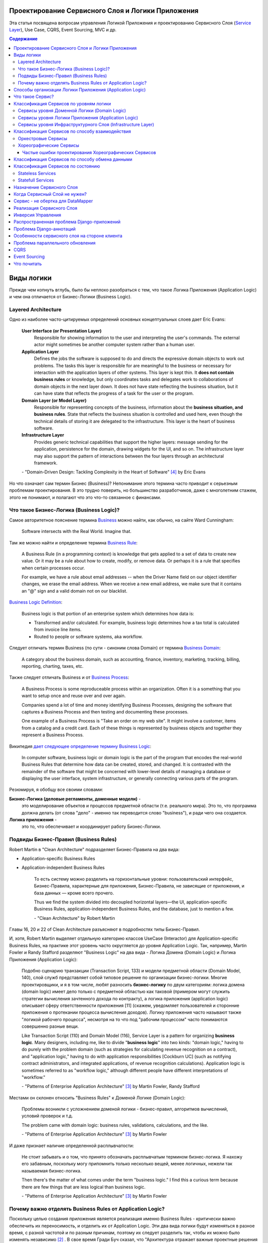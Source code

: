 
Проектирование Сервисного Слоя и Логики Приложения
==================================================

.. post:: Jul 17, 2017
   :language: ru
   :tags: Design, Architecture, ORM, Django Model, Service Layer, Redux, Flux, Model, CQRS, Event Sourcing
   :category:
   :author: Ivan Zakrevsky
   :redirect: ru/redux-and-flux-for-oop-programmers, ru/application-logic-management

Эта статья посвящена вопросам управления Логикой Приложения и проектированию Сервисного Слоя (`Service Layer`_), Use Case, CQRS, Event Sourcing, MVC и др.


.. contents:: Содержание


Виды логики
===========

Прежде чем копнуть вглубь, было бы неплохо разобраться с тем, что такое Логика Приложения (Application Logic) и чем она отличается от Бизнес-Логики (Business Logic).


Layered Architecture
--------------------

Одно из наиболее часто-цитируемых определений основных концептуальных слоев дает Eric Evans:

    **User Interface (or Presentation Layer)**
        Responsible for showing information to the user and interpreting the user's
        commands. The external actor might sometimes be another computer
        system rather than a human user.
    **Application Layer**
        Defines the jobs the software is supposed to do and directs the expressive
        domain objects to work out problems. The tasks this layer is responsible
        for are meaningful to the business or necessary for interaction with the
        application layers of other systems.
        This layer is kept thin. It **does not contain business rules** or knowledge, but
        only coordinates tasks and delegates work to collaborations of domain
        objects in the next layer down. It does not have state reflecting the
        business situation, but it can have state that reflects the progress of a task
        for the user or the program.
    **Domain Layer (or Model Layer)**
        Responsible for representing concepts of the business, information about
        the **business situation, and business rules**. State that reflects the business
        situation is controlled and used here, even though the technical details of
        storing it are delegated to the infrastructure. This layer is the heart of
        business software.
    **Infrastructure Layer**
        Provides generic technical capabilities that support the higher layers:
        message sending for the application, persistence for the domain, drawing
        widgets for the UI, and so on. The infrastructure layer may also support
        the pattern of interactions between the four layers through an
        architectural framework.

    \- "Domain-Driven Design: Tackling Complexity in the Heart of Software" [#fnddd]_ by Eric Evans

Но что означает сам термин Бизнес (Business)?
Непонимание этого термина часто приводит к серьезным проблемам проектирования.
В это трудно поверить, но большинство разработчиков, даже с многолетним стажем, этого не понимают, и полагают что это что-то связанное с финансами.


Что такое Бизнес-Логика (Business Logic)?
------------------------------------------

Самое авторитетное пояснение термина `Business <http://wiki.c2.com/?CategoryBusiness>`__ можно найти, как обычно, на сайте Ward Cunningham:

    Software intersects with the Real World. Imagine that.


Там же можно найти и определение термина `Business Rule <http://wiki.c2.com/?BusinessRule>`__:

    A Business Rule (in a programming context) is knowledge that gets applied to a set of data to create new value. Or it may be a rule about how to create, modify, or remove data. Or perhaps it is a rule that specifies when certain processes occur.

    For example, we have a rule about email addresses -- when the Driver Name field on our object identifier changes, we erase the email address. When we receive a new email address, we make sure that it contains an "@" sign and a valid domain not on our blacklist.


`Business Logic Definition <http://wiki.c2.com/?BusinessLogicDefinition>`__:

    Business logic is that portion of an enterprise system which determines how data is:

    - Transformed and/or calculated. For example, business logic determines how a tax total is calculated from invoice line items.
    - Routed to people or software systems, aka workflow.


Следует отличать термин Business (по сути - синоним слова Domain) от термина `Business Domain <http://wiki.c2.com/?CategoryBusinessDomain>`__:

    A category about the business domain, such as accounting, finance, inventory, marketing, tracking, billing, reporting, charting, taxes, etc.


Также следует отличать Business и от `Business Process <http://wiki.c2.com/?BusinessProcess>`__:

    A Business Process is some reproduceable process within an organization. Often it is a something that you want to setup once and reuse over and over again.

    Companies spend a lot of time and money identifying Business Processes, designing the software that captures a Business Process and then testing and documenting these processes.

    One example of a Business Process is "Take an order on my web site". It might involve a customer, items from a catalog and a credit card. Each of these things is represented by business objects and together they represent a Business Process.


Википедия `дает следующее определение термину Business Logic <https://en.wikipedia.org/wiki/Business_logic>`__:

    In computer software, business logic or domain logic is the part of the program that encodes the real-world Business Rules that determine how data can be created, stored, and changed. It is contrasted with the remainder of the software that might be concerned with lower-level details of managing a database or displaying the user interface, system infrastructure, or generally connecting various parts of the program. 


Резюмируя, я обобщу все своими словами:

**Бизнес-Логика (деловые регламенты, доменные модели)** -
    это моделирование объектов и процессов предметной области (т.е. реального мира).
    Это то, что программа должна делать (от слова "дело" - именно так переводится слово "business"), и ради чего она создается.
**Логика приложения** -
    это то, что обеспечивает и координирует работу Бизнес-Логики.


Подвиды Бизнес-Правил (Business Rules)
--------------------------------------

Robert Martin в "Clean Architecture" подразделяет Бизнес-Правила на два вида:

- Application-specific Business Rules
- Application-independent Business Rules

    То есть систему можно разделить на горизонтальные уровни: пользовательский интерфейс, Бизнес-Правила, характерные для приложения, Бизнес-Правила, не зависящие от приложения, и база данных — кроме всего прочего.

    Thus we find the system divided into decoupled horizontal layers—the UI, application-specific Business Rules, application-independent Business Rules, and the database, just to mention a few.

    \- "Clean Architecture" by Robert Martin

Главы 16, 20 и 22 of Clean Architecture разъясняют в подробностях типы Бизнес-Правил.

И, хотя, Robert Martin выделяет отдельную категорию классов UseCase (Interactor) для Application-specific Business Rules, на практике этот уровень часто округляется до уровня Application Logic.
Так, например, Martin Fowler и Randy Stafford разделяют "Business Logic" на два вида - Логика Домена (Domain Logic) и Логика Приложения (Application Logic):

    Подобно сценарию транзакции (Transaction Script, 133) и модели предметной области
    (Domain Model, 140), слой служб представляет собой типовое решение по организации
    бизнес-логики. Многие проектировщики, и я в том числе, любят разносить **бизнес-логику**
    по двум категориям: логика домена (domain logic) имеет дело только с предметной
    областью как таковой (примером могут служить стратегии вычисления зачтенного дохода
    по контракту), а логика приложения (application logic) описывает сферу ответственности
    приложения [11] (скажем, уведомляет пользователей и сторонние приложения о протекании
    процесса вычисления доходов). Логику приложения часто называют также
    "логикой рабочего процесса", несмотря на то что под "рабочим процессом" часто понимаются
    совершенно разные вещи.

    Like Transaction Script (110) and Domain Model (116), Service Layer is a pattern for organizing **business logic**.
    Many designers, including me, like to divide "**business logic**" into two kinds: "domain logic," having to
    do purely with the problem domain (such as strategies for calculating revenue recognition on a contract), and
    "application logic," having to do with application responsibilities [Cockburn UC] (such as notifying contract
    administrators, and integrated applications, of revenue recognition calculations). Application logic is
    sometimes referred to as "workflow logic," although different people have different interpretations of
    "workflow."

    \- "Patterns of Enterprise Application Architecture" [#fnpoeaa]_ by Martin Fowler, Randy Stafford

Местами он склонен относить "Business Rules" к Доменой Логике (Domain Logic):

    Проблемы возникли с усложнением доменой логики - бизнес-правил, алгоритмов вычислений, условий проверок и т.д.

    The problem came with domain logic: business rules, validations, calculations, and the like.

    \- "Patterns of Enterprise Application Architecture" [#fnpoeaa]_ by Martin Fowler

И даже признает наличие определенной расплывчатости:

    Не стоит забывать и о том, что принято обозначать расплывчатым термином бизнес-логика.
    Я нахожу его забавным, поскольку могу припомнить только несколько вещей, менее логичных, нежели так называемая бизнес-логика.

    Then there's the matter of what comes under the term "business logic."
    I find this a curious term because there are few things that are less logical than business logic.

    \- "Patterns of Enterprise Application Architecture" [#fnpoeaa]_ by Martin Fowler


Почему важно отделять Business Rules от Application Logic?
----------------------------------------------------------

Поскольку целью создания приложения является реализация именно Business Rules - критически важно обеспечить их переносимость, и отделить их от Application Logic.
Эти два вида логики будут изменяться в разное время, с разной частотой и по разным причинам, поэтому их следует разделить
так, чтобы их можно было изменять независимо [#fncarch]_ .
В свое время Гради Буч сказал, что "Архитектура отражает важные проектные решения по формированию системы, где важность определяется стоимостью изменений" [#fncarch]_ .


Способы организации Логики Приложения (Application Logic)
=========================================================

Широко распространены четыре способа организации Логики Приложения (Application Logic):

1. Оркестровый Сервис ("request/response", т.е. сервис осведомлен об интерфейсе других сервисов), он же - Сервисный Слой (Service Layer).

2. Хореографический Сервис (Event-Driven, т.е. loosely coupled), который является разновидностью паттерна Command, и используется, как правило, в CQRS-приложениях.

3. `Front Controller <https://martinfowler.com/eaaCatalog/frontController.html>`__ и `Application Controller <https://martinfowler.com/eaaCatalog/applicationController.html>`__ (которые тоже, по сути, является разновидностью паттерна Command).

..

    "A Front Controller handles all calls for a Web site, and is usually structured in two parts: a Web handler and a command hierarchy."

    \- "Patterns of Enterprise Application Architecture"  [#fnpoeaa]_ by Martin Fowler and others.

..

    "For both the domain commands and the view, the application controller needs a way to store something it can invoke.
    A Command [Gang of Four] is a good choice, since it allows it to easily get hold of and run a block of code."

    \- "Patterns of Enterprise Application Architecture"  [#fnpoeaa]_ by Martin Fowler and others.

4. `Use Case <https://8thlight.com/blog/uncle-bob/2012/08/13/the-clean-architecture.html>`__, который также, является разновидностью паттерна Command.
На 15:50 Robert C. Martin проводит `параллель между Use Case и паттерном Command <https://youtu.be/Nsjsiz2A9mg?t=15m45s>`__.

Собственно говоря, производной паттерна Command является даже `Method Object <https://refactoring.com/catalog/replaceFunctionWithCommand.html>`__.

Use Case обязан своим существованием именно наличию Бизнес-Логики, которая  application specific, и не имеет смысла вне контекста приложения.
Его задача сводится к освобождению этих application specific Business Rules от зависимостей от приложения путем инверсии контроля (IoC).

Если бы Use Case не содержал Бизнес-Логики, то не было бы и смысла отделять его от Page Controller, иначе приложение пыталось бы абстрагироваться от самого себя же.

Мы видим, что в орагнизации Логики Приложения широко применяются разновидности паттерна Команда (Command).

Рассмотренные способы организовывают, в первую очередь, Логику Приложения, и лишь во вторую очередь, Бизнес-Логику, которая не обязательно должна присутствовать, кроме случая Use Case, т.к. иначе он утратил бы причины для существования.

При правильной организации Бизнес-Логики, и высоком качестве ORM (в случае его использования, конечно же), зависимость Бизнес-Логики от приложения будет минимальна.
Основная сложность любого ORM заключается в том, чтобы организовать доступ к связанным объектам не подмешивая Логику Приложения (и логику доступа к данным) в Domain Models, - эту тему мы подробно рассмотрим в одном из следующих постов.

Понимание общих признаков в способах управления Логикой Приложения позволяет проектировать более гибкие приложения, и, как результат, более безболезненно заменять архитектурный шаблон, например, из Layered в Event-Driven.
Частично эта тема затрагивается в Chapter 16 "Independence" of "Clean Architecture" by Robert C. Martin и в разделе "Premature Decomposition" of Chapter 3 "How to Model Services" of "Building Microservices" by Sam Newman.


Что такое Сервис?
=================

    SERVICE - An operation offered as an interface that stands alone in the model, with no encapsulated state.

    \- "Domain-Driven Design: Tackling Complexity in the Heart of Software" [#fnddd]_

..

    In some cases, the clearest and most pragmatic design includes operations that do not
    conceptually belong to any object. Rather than force the issue, we can follow the natural contours
    of the problem space and include SERVICES explicitly in the model.

    There are important domain operations that can't find a natural home in an ENTITY or VALUE
    OBJECT . Some of these are intrinsically activities or actions, not things, but since our modeling
    paradigm is objects, we try to fit them into objects anyway...

    A SERVICE is an operation offered as an interface that stands alone in the model, without
    encapsulating state, as ENTITIES and VALUE OBJECTS do. S ERVICES are a common pattern in technical
    frameworks, but they can also apply in the domain layer.

    The name service emphasizes the relationship with other objects. Unlike ENTITIES and VALUE
    OBJECTS , it is defined purely in terms of what it can do for a client. A SERVICE tends to be named for
    an activity, rather than an entity—a verb rather than a noun. A SERVICE can still have an abstract,
    intentional definition; it just has a different flavor than the definition of an object. A SERVICE should
    still have a defined responsibility, and that responsibility and the interface fulfilling it should be
    defined as part of the domain model. Operation names should come from the UBIQUITOUS
    LANGUAGE or be introduced into it. Parameters and results should be domain objects.

    SERVICES should be used judiciously and not allowed to strip the ENTITIES and VALUE OBJECTS of all
    their behavior. But when an operation is actually an important domain concept, a SERVICE forms a
    natural part of a MODEL-DRIVEN DESIGN . Declared in the model as a SERVICE, rather than as a
    phony object that doesn't actually represent anything, the standalone operation will not mislead
    anyone.

    A good SERVICE has three characteristics.

    1. The operation relates to a domain concept that is not a natural part of an ENTITY or VALUE
    OBJECT .
    2. The interface is defined in terms of other elements of the domain model.
    3. The operation is stateless.

    Statelessness here means that any client can use any instance of a particular SERVICE without
    regard to the instance's individual history. The execution of a SERVICE will use information that is
    accessible globally, and may even change that global information (that is, it may have side
    effects). But the SERVICE does not hold state of its own that affects its own behavior, as most
    domain objects do.

    When a significant process or transformation in the domain is not a natural
    responsibility of an ENTITY or VALUE OBJECT , add an operation to the model as a
    standalone interface declared as a SERVICE . Define the interface in terms of the
    language of the model and make sure the operation name is part of the UBIQUITOUS
    LANGUAGE . Make the SERVICE stateless.

    \- "Domain-Driven Design: Tackling Complexity in the Heart of Software" [#fnddd]_


Классификация Сервисов по уровням логики
========================================

Eric Evans разделяет Сервисы на три уровня логики:

    Partitioning Services into Layers

    Application
        Funds Transfer App Service

        - Digests input (such as an XML request).
        - Sends message to domain service for fulfillment.
        - Listens for confirmation.
        - Decides to send notification using infrastructure service.
    Domain
        Funds Transfer Domain Service

        - Interacts with necessary Account and Ledger objects, making appropriate debits and credits.
        - Supplies confirmation of result (transfer allowed or not, and so on).
    Infrastructure Send Notification Service
        Sends e-mails, letters, and other communications as directed by the application.

    \- "Domain-Driven Design: Tackling Complexity in the Heart of Software" [#fnddd]_

..

    Most SERVICES discussed in the literature are purely technical and belong in the infrastructure layer.
    Domain and application SERVICES collaborate with these infrastructure SERVICES.
    For example, a bank might have an application that sends an e-mail to a customer when an account balance falls below a specific threshold.
    The interface that encapsulates the e-mail system, and perhaps alternate means of notification, is a SERVICE in the infrastructure layer.

    It can be harder to distinguish application SERVICES from domain SERVICES.
    The application layer is responsible for ordering the notification.
    The domain layer is responsible for determining if a threshold was met—though this task probably does not call for a SERVICE, because it would fit the responsibility of an "account" object.
    That banking application could be responsible for funds transfers.
    If a SERVICE were devised to make appropriate debits and credits for a funds transfer,that capability would belong in the domain layer.
    Funds transfer has a meaning in the banking domain language, and it involves fundamental business logic.
    Technical SERVICES should lack any business meaning at all.

    Many domain or application SERVICES are built on top of the populations of ENTITIES and VALUES, behaving like scripts that organize the potential of the domain to actually get something done.
    ENTITIES and VALUE OBJECTS are often too fine-grained to provide a convenient access to the capabilities of the domain layer.
    Here we encounter a very fine line between the domain layer and the application layer.
    For example, if the banking application can convert and export our transactions into a spreadsheet file for us to analyze, that export is an application SERVICE.
    There is no meaning of "file formats" in the domain of banking, and there are no business rules involved.

    On the other hand, a feature that can transfer funds from one account to another is a domain SERVICE because it embeds significant business rules (crediting and debiting the appropriate accounts, for example) and because a "funds transfer" is a meaningful banking term.
    In this case, the SERVICE does not do much on its own; it would ask the two Account objects to do most of the work.
    But to put the "transfer" operation on the Account object would be awkward, because the operation involves two accounts and some global rules.

    \- "Domain-Driven Design: Tackling Complexity in the Heart of Software" [#fnddd]_

..

    Модель предметной области более предпочтительна в сравнении со сценарием транзакции,
    поскольку исключает возможность дублирования бизнес-логики и позволяет
    бороться со сложностью с помощью классических проектных решений.
    Но размещение логики приложения в "чистых" классах домена чревато нежелательными последствиями.
    Во-первых, классы домена допускают меньшую вероятность повторного использования,
    если они реализуют специфическую логику приложения и зависят от тех или иных прикладных
    инструментальных пакетов.
    Во-вторых, смешивание логики обеих категорий в контексте одних и тех же классов затрудняет возможность новой реализации логики
    приложения с помощью специфических инструментальных средств, если необходимость
    такого шага становится очевидной.
    По этим причинам слой служб предусматривает распределение "разной" логики по отдельным слоям, что обеспечивает традиционные
    преимущества расслоения, а также большую степень свободы применения классов домена
    в разных приложениях.

    Domain Models (116) are preferable to Transaction Scripts (110) for avoiding domain logic duplication and
    for managing complexity using classical design patterns.
    But putting application logic into pure domain object classes has a couple of undesirable consequences.
    First, domain object classes are less reusable across applications if they implement application-specific logic and depend on application-specific packages.
    Second, commingling both kinds of logic in the same classes makes it harder to reimplement the application
    logic in, say, a workflow tool if that should ever become desirable.
    For these reasons Service Layer factors each kind of business logic into a separate layer, yielding the usual benefits of layering and rendering the pure domain object classes more reusable from application to application.

    \- "Patterns of Enterprise Application Architecture" [#fnpoeaa]_


Сервисы уровня Доменной Логики (Domain Logic)
---------------------------------------------

Политика самого высокого уровня принадлежит Доменной Логике (Domain Logic), поэтому, с нее и начнем.
К счастью, это самый немногочисленный представитель Сервисов.

Подробно тему Сервисов Логики Предметной Области и причины их существования раскрывает Vaughn Vernon:

    Further, don’t confuse a Domain Service with an Application Service.
    We don’t want to house business logic in an Application Service, but we do want business logic housed in a Domain Service.
    If you are confused about the difference, compare with Application.
    Briefly, to differentiate the two, an Application Service, being the natural client of the domain model, would normally be the client of a Domain Service.
    You’ll see that demonstrated later in the chapter.
    Just because a Domain Service has the word service in its name does not mean that it is required to be a coarse-grained, remote-capable, heavyweight transactional operation.

    ...

    You can use a Domain Service to

    - Perform a significant business process
    - Transform a domain object from one composition to another
    - Calculate a Value requiring input from more than one domain object

    \- "Implementing Domain-Driven Design" by Vaughn Vernon


Сервисы уровня Логики Приложения (Application Logic)
----------------------------------------------------

Это самый многочисленный представитель Сервисов.
Именно его часто называют Сервисный Слой (Service Layer).


Сервисы уровня Инфраструктурного Слоя (Infrastructure Layer)
------------------------------------------------------------

Отдельно следует выделять Сервисы уровня Инфраструктурного Слоя (Infrastructure Layer).

    The infrastructure layer usually does not initiate action in the domain layer. Being "below" the
    domain layer, it should have no specific knowledge of the domain it is serving. Indeed, such
    technical capabilities are most often offered as SERVICES . For example, if an application needs to
    send an e-mail, some message-sending interface can be located in the infrastructure layer and the
    application layer elements can request the transmission of the message. This decoupling gives
    some extra versatility. The message-sending interface might be connected to an e-mail sender, a
    fax sender, or whatever else is available. But the main benefit is simplifying the application layer,
    keeping it narrowly focused on its job: knowing when to send a message, but not burdened with
    how.

    The application and domain layers call on the SERVICES provided by the infrastructure layer. When
    the scope of a SERVICE has been well chosen and its interface well designed, the caller can remain
    loosely coupled and uncomplicated by the elaborate behavior the SERVICE interface encapsulates.

    But not all infrastructure comes in the form of SERVICES callable from the higher layers. Some
    technical components are designed to directly support the basic functions of other layers (such as
    providing an abstract base class for all domain objects) and provide the mechanisms for them to
    relate (such as implementations of MVC and the like). Such an "architectural framework" has
    much more impact on the design of the other parts of the program.
    \- "Domain-Driven Design: Tackling Complexity in the Heart of Software" [#fnddd]_

..

    Infrastructure Layer - Provides generic technical capabilities that support the higher layers:
    message sending for the application, persistence for the domain, drawing
    widgets for the UI, and so on. The infrastructure layer may also support
    the pattern of interactions between the four layers through an
    architectural framework.
    \- "Domain-Driven Design: Tackling Complexity in the Heart of Software" [#fnddd]_


Классификация Сервисов по способу взаимодействия
================================================

По способу взаимодействия Сервисы разделяются на `Оркестровые <https://en.wikipedia.org/wiki/Orchestration_(computing)>`__ ("request/response", т.е. сервис осведомлен об интерфейсе других сервисов) и `Хореографические <https://en.wikipedia.org/wiki/Service_choreography>`__ (Event-Driven, т.е. loosely coupled) [#fnbm]_.
Их еще называют идиоматическими стилями взаимодействия.
Главный недостаток первого - это высокая осведомленность об интерфейсе других Сервисов, т.е. Высокое Сопряжение (High Coupling), что снижает их реиспользование.
Последний же является разновидностью паттерна Command, и используется в CQRS-приложениях (reducers в Redux - наглядный пример).


Оркестровые Сервисы
-------------------

Оркестровые Сервисы являются представителями классического Сервисного Слоя, и подробнее рассматриваются ниже по тексту.


Хореографические Сервисы
------------------------

Существует интересная статья "`Clarified CQRS <http://udidahan.com/2009/12/09/clarified-cqrs/>`__" by Udi Dahan, на которую ссылается Martin Fowler в своей статье "`CQRS <https://martinfowler.com/bliki/CQRS.html>`__".

И в этой статье есть интересный момент.

    The reason you don’t see this layer explicitly represented in CQRS is that it isn’t really there...

    \- "Clarified CQRS" by Udi Dahan

На самом деле, обработчик команды - это и есть Сервис, только событийно-ориентированный, который следует заданному интерфейсу.
Он должен содержать логику уровня приложения (а не бизнес-логику).

    Our command processing objects in the various autonomous components actually make up our service layer.

    \- "Clarified CQRS" by Udi Dahan

Хореографические Сервисы бывают только уровня Логики Приложения, даже если они подписаны на Доменные События (Domain Event).


Частые ошибки проектирования Хореографических Сервисов
^^^^^^^^^^^^^^^^^^^^^^^^^^^^^^^^^^^^^^^^^^^^^^^^^^^^^^

Иногда, особенно у frontend-разработчиков, можно наблюдать как они проксируют Оркестровыми Сервисами обращения к Хореографическим Сервисам.
Имея слабо-сопряженные (Low Coupling) событийно-ориентированные Сервисы в виде обработчиков команды, было бы проектной ошибкой пытаться связать их в сильно-зацепленные (High Coupling) классические Сервисы Оркестрового типа (с единственной целью - помочь Логике Приложения скрыть их от самой же себя).

   Each command is independent of the other, so why should we allow the objects which handle them to depend on each other?

   \- "Clarified CQRS" by Udi Dahan


Тут, правда, возникает вопрос осведомленности обработчиков команды и самого приложения об интерфейсе конкретной реализации CQRS.
Для выравнивания интерфейсов служит паттерн Adapter, которому, при необходимости, можно предусмотреть место.

Другой распространенной ошибкой является размещение Бизнес-Логики в Хореографических Сервисах и искусственное вырождение поведения Доменных Моделей с выносом всей бизнес-логики в обработчики команд, т.е. в Сервисы.

Это приводит к появлению проблемы, о которой говорил Eric Evans:

    "Если требования архитектурной среды к распределению обязанностей таковы, что элементы, реализующие концептуальные объекты, оказываются физически разделенными, то код больше не выражает модель.

    Нельзя разделять до бесконечности, у человеческого ума есть свои пределы, до которых он еще способен соединять разделенное;
    если среда выходит за эти пределы, разработчики предметной области теряют способность расчленять модель на осмысленные фрагменты."

    "If the framework's partitioning conventions pull apart the elements implementing the
    conceptual objects, the code no longer reveals the model.

    There is only so much partitioning a mind can stitch back together, and if the framework uses 
    it all up, the domain developers lose their ability to chunk the model into meaningful pieces."

    \- "Domain-Driven Design: Tackling Complexity in the Heart of Software" by Eric Evans

В приложениях с обширной бизнес-логикой это может сильно ухудшить качество бизнес-моделирования, и препятствовать процессу дистилляции моделей по мере переработки бизнес-знаний [#fnddd]_.
Также такой код обретает признаки "Divergent Change" [#fnr]_ и "Shotgun Surgery" [#fnr]_, что сильно затруднят исправление ошибок бизнес-моделирования и Итерационное Проектирование (Evolutionary Design).
В конечном итоге это приводит к стремительному росту стоимости изменения программы.

Должен заметить, что Udi Dahan в своей статье допускает и использование `Transaction Script <https://martinfowler.com/eaaCatalog/transactionScript.html>`__ для организации бизнес-логики.
В таком случае, выбор между Transaction Script и `Domain Model <https://martinfowler.com/eaaCatalog/domainModel.html>`__ подробно рассмотрен в "Patterns of Enterprise Application Architecture" by M. Fowler and others.
Transaction Script может быть уместным при сочетании Redux и GraphQL для минимизации сетевого трафика.
При использовании же REST-API, и наличии обширной бизнес-логики, более уместным будет использование Domain Model и DDD.


Классификация Сервисов по способу обмена данными
================================================

По способу обмена данными Сервисы разделяются на Синхронные и Асинхронные.


Классификация Сервисов по состоянию
===================================


Stateless Services
------------------

Как правило большинство сервисов являются stateless, т.е. не имеют состояния.
Они хорошо изучены, и добавить по ним нечего.


Statefull Services
------------------

Классы UseCases/Interactors [#fncarch]_ являются Statefull разновидностью паттерна Команда (Command), и, в определенной мере, могут рассматриваться как Statefull Сервис.

Похожую идею выражает и Eric Evans:

    We might like to create a Funds Transfer object to represent the two entries plus the rules and history around the transfer. But we are still left with calls to SERVICES in the interbank networks.
    What's more, in most development systems, it is awkward to make a direct interface between a domain object and external resources. We can dress up such external SERVICES with a FACADE that takes inputs in terms of the model, perhaps returning a Funds Transfer object as its result.
    But whatever intermediaries we might have, and even though they don't belong to us, those SERVICES are carrying out the domain responsibility of funds transfer.

    \- "Domain-Driven Design: Tackling Complexity in the Heart of Software" [#fnddd]_

И Randy Stafford с Martin Fowler:

    Двумя базовыми вариантами реализации слоя служб являются создание интерфейса
    доступа к домену (domain facade) и конструирование сценария операции (operation script).
    При использовании подхода, связанного с интерфейсом доступа к домену, слой служб
    реализуется как набор "тонких" интерфейсов, размещенных "поверх" модели предметной
    области. В классах, реализующих интерфейсы, никакая бизнес-логика отражения не
    находит — она сосредоточена исключительно в контексте модели предметной области.
    Тонкие интерфейсы устанавливают границы и определяют множество операций, посредством
    которых клиентские слои взаимодействуют с приложением, обнаруживая тем самым
    характерные свойства слоя служб.

    Создавая сценарий операции, вы реализуете слой служб как множество более "толстых"
    классов, которые непосредственно воплощают в себе логику приложения, но за бизнес-логикой
    обращаются к классам домена. Операции, предоставляемые клиентам слоя
    служб, реализуются в виде сценариев, создаваемых группами в контексте классов, каждый
    из которых определяет некоторый фрагмент соответствующей логики. Подобные
    классы, расширяющие супертип слоя (Layer Supertype, 491) и уточняющие объявленные
    в нем абстрактные характеристики поведения и сферы ответственности, формируют "службы"
    приложения (в названиях служебных типов принято употреблять суффикс "Service").
    Слой служб и заключает в себе эти прикладные классы.

    The two basic implementation variations are the domain facade approach and the operation script approach. In
    the domain facade approach a Service Layer is implemented as a set of thin facades over a Domain Model
    (116). The classes implementing the facades don't implement any business logic. Rather, the Domain Model
    (116) implements all of the business logic. The thin facades establish a boundary and set of operations through
    which client layers interact with the application, exhibiting the defining characteristics of Service Layer.

    In the operation script approach a Service Layer is implemented as a set of thicker classes that directly
    implement application logic but delegate to encapsulated domain object classes for domain logic. The
    operations available to clients of a Service Layer are implemented as scripts, organized several to a class
    defining a subject area of related logic. Each such class forms an application "service," and it's common for
    service type names to end with "Service." A Service Layer is comprised of these application service classes,
    which should extend a Layer Supertype (475), abstracting their responsibilities and common behaviors.

    \- "Patterns of Enterprise Application Architecture" [#fnpoeaa]_ by Martin Fowler, Randy Stafford


Обратите внимание на использование термина "`Domain Model`_".
Эти ребята - последние из числа тех, кто может спутать "`Domain Model`_" и "`DataMapper`_", особенно, при таком количестве редакторов и рецензентов.
Т.е. клиент ожидает от доменной модели интерфейс, который она, по какой-то причине (обычно это Single Responsibility Principle), не реализует и не должна реализовать.
С другой стороны, клиент не может реализовать это поведение сам, так как это привело бы к появлению "G14: Feature Envy" [#fnccode]_.
Для выравнивания интерфейсов служит паттерн Adapter (aka Wrapper), см. "Design Patterns Elements of Reusable Object-Oriented Software" [#fngof]_.
Отличается Statefull Services от обычного Adapter только тем, что он содержит логику более низкого уровня, т.е. Логику Приложения (Application Logic), нежели Доменная Модель.

Этот подход сильно напоминает мне "Cross-Cutting Concerns" [#fnccode]_ с тем только отличием, что "Cross-Cutting Concerns" реализует интерфейс оригинального объекта, в то время как domain facade дополняет его.
Когда объект-обертка реализует интерфейс оригинального объекта, то его обычно называют Aspect или Decorator.
Часто в таких случаях можно услышать термин Proxy, но, на самом деле паттерн Proxy имеет немного другое назначение.
Такой подход часто используется для того, чтобы добавить в Доменную Модель логику доступа к связанным объектам, при этом оставляя доменные модели совершенно "чистыми" (т.е. без примесей поведения другого уровня логики).

При работе с унаследованным кодом мне доводилось встречать разбухшие Доменные Модели с огромным числом методов (я встречал до нескольких сотен методов).
При анализе таких моделей часто обнаруживаются посторонние обязанности в классе, а размер класса, как известно, измеряется количеством его обязанностей.
Statefull Сервисы и паттерн Adapter - хорошая альтернатива для того, чтобы вынести из модели несвойственные ей обязанности, и заставить похудеть разбухшие модели.


Назначение Сервисного Слоя
==========================

    Слоя служб устанавливает множество доступных действий и координирует отклик приложения на каждое действие.

    Defines an application's boundary with a layer of services that establishes a set of available
    operations and coordinates the application's response in each operation.

    \- "Patterns of Enterprise Application Architecture" [#fnpoeaa]_

..

    Корпоративные приложения обычно подразумевают применение разного рода интерфейсов к хранимым данным и реализуемой логике — загрузчиков данных, интерфейсов пользователя, шлюзов интеграции и т.д.
    Несмотря на различия в назначении, подобные интерфейсы часто нуждаются в одних и тех же функциях взаимодействия с приложением для манипулирования данными и выполнения бизнес-логики.
    Функции могут быть весьма сложными и способны включать транзакции, охватывающие многочисленные ресурсы, а также операции по координации реакций на действия.
    Описание логики взаимодействия в каждом отдельно взятом интерфейсе сопряжено с многократным повторением одних и тех же фрагментов кода.

    Слой служб определяет границы приложения и множество операций, предоставляемых им для интерфейсных клиентских слоев кода.
    Он инкапсулирует бизнес-логику приложения, управляет транзакциями и координирует реакции на действия.

    Enterprise applications typically require different kinds of interfaces to the data they store and the logic they implement: data loaders, user interfaces, integration gateways, and others.
    Despite their different purposes, these interfaces often need common interactions with the application to access and manipulate its data and invoke its business logic.
    The interactions may be complex, involving transactions across multiple resources and the coordination of several responses to an action.
    Encoding the logic of the interactions separately in each interface causes a lot of duplication.

    A Service Layer defines an application's boundary and its set of available operations from the perspective of interfacing client layers.
    It encapsulates the application's business logic, controlling transactions and coordinating responses in the implementation of its operations.

    \- "Patterns of Enterprise Application Architecture" [#fnpoeaa]_

..

    Преимуществом использования слоя служб является возможность определения набора
    общих операций, доступных для применения многими категориями клиентов, и координация
    откликов приложения на выполнение каждой операции. В сложных случаях
    отклики могут включать в себя логику приложения, передаваемую в рамках атомарных
    транзакций с использованием нескольких ресурсов. Таким образом, если у бизнес-логики
    приложения есть более одной категории клиентов, а отклики на варианты
    использования передаются через несколько ресурсов транзакций, использование слоя
    служб с транзакциями, управляемыми на уровне контейнера, становится просто необходимым,
    даже если архитектура приложения не является распределенной.

    The benefit of Service Layer is that it defines a common set of application operations available to many kinds
    of clients and it coordinates an application's response in each operation. The response may involve application
    logic that needs to be transacted atomically across multiple transactional resources. Thus, in an application
    with more than one kind of client of its business logic, and complex responses in its use cases involving
    multiple transactional resources, it makes a lot of sense to include a Service Layer with container-managed
    transactions, even in an undistributed architecture.

    \- "Patterns of Enterprise Application Architecture" [#fnpoeaa]_

..

    Один из общих подходов к реализации бизнес-логики состоит в расщеплении слоя
    предметной области на два самостоятельных слоя: "поверх" модели предметной области
    или модуля таблицы располагается слой служб (Service Layer, 156). Обычно это целесообразно
    только при использовании модели предметной области или модуля таблицы, поскольку
    слой домена, включающий лишь сценарий транзакции, не настолько сложен,
    чтобы заслужить право на создание дополнительного слоя. Логика слоя представления
    взаимодействует с бизнес-логикой исключительно при посредничестве слоя служб, который
    действует как API приложения.

    Поддерживая внятный интерфейс приложения (API), слой служб подходит также для
    размещения логики управления транзакциями и обеспечения безопасности. Это дает
    возможность снабдить подобными характеристиками каждый метод слоя служб. Для таких
    целей обычно применяются файлы свойств, но атрибуты .NET предоставляют удобный
    способ описания параметров непосредственно в коде.

    A common approach in handling domain logic is to split the domain layer in two. A Service Layer (133) is
    placed over an underlying Domain Model (116) or Table Module (125). Usually you only get this with a
    Domain Model (116) or Table Module (125) since a domain layer that uses only Transaction Script (110) isn't
    complex enough to warrant a separate layer. The presentation logic interacts with the domain purely through
    the Service Layer (133), which acts as an API for the application.

    As well as providing a clear API, the Service Layer (133) is also a good spot to place such things as
    transaction control and security. This gives you a simple model of taking each method in the Service Layer
    (133) and describing its transactional and security characteristics. A separate properties file is a common
    choice for this, but .NET's attributes provide a nice way of doing it directly in the code.

    \- "Patterns of Enterprise Application Architecture" [#fnpoeaa]_

Традиционно Сервисный Слой относится к логике уровня Приложения.
Т.е. Сервисный Слой имеет более низкий уровень, чем слой предметной области (domain logic), именуемый так же деловыми регламентами (business rules).
Из этого также следует и то, что объекты предметной области не должны быть осведомлены о наличии Сервисного Слоя.

Кроме перечисленного выше, сервисный слой может выполнять следующие обязанности:

- Компоновки атомарных операций (например, требуется одновременно сохранить данные в БД, редисе, и на файловой системе, в рамках одной бизнес-транзакции, или откатить все назад).
- Сокрытия источника данных (здесь он дублирует функции паттерна `Repository`_) и может быть опущен, если нет других причин.
- Компоновки реиспользуемых операций уровня приложения (например, некая часть логики уровня приложения используется в нескольких различных контроллерах).
- Как основа для реализации `Интерфейса удаленного доступа <Remote Facade_>`__.
- Когда контроллер имеет какой-то большой метод, он нуждается в декомпозиции, и к нему применяется `Extract Method`_ для вычленения обязанностей в отдельные методы. При этом растет количество методов класса, что влечет за собой падение его сфокусированности или `Связанности <Cohesion_>`__ (т.е. коэффициент совместного использования свойств класса его методами). Чтобы восстановить связанность, эти методы выделяются в отдельный класс, образуя `Method Object <Replace Method with Method Object_>`__. И вот этот метод-объект и может быть преобразован в сервисный слой.
- Сервисный слой можно использовать в качестве концентратора запросов, если он стоит поверх паттерна `Repository`_ и использует паттерн `Query object`_. Дело в том, что паттерн Repository ограничивает свой интерфейс посредством интерфейса Query Object. А так как класс не должен делать предположений о своих клиентах, то накапливать предустановленные запросы в классе `Repository`_ нельзя, ибо он не может владеть потребностями всех клиентов. Клиенты должны сами заботиться о себе. А сервисный слой как раз и создан для обслуживания клиентов.

В остальных случаях логику сервисного слоя можно размещать прямо на уровне приложения (обычно - контроллер).

Когда Сервисный Слой не нужен?
==============================

    Гораздо легче ответить на вопрос, когда слой служб не нужно использовать. Скорее
    всего, вам не понадобится слой служб, если у логики приложения есть только одна категория
    клиентов, например пользовательский интерфейс, отклики которого на варианты
    использования не охватывают несколько ресурсов транзакций. В этом случае управление
    транзакциями и выбор откликов можно возложить на контроллеры страниц (Page
    Controller, 350), которые будут обращаться непосредственно к слою источника данных.
    Тем не менее, как только у вас появится вторая категория клиентов или начнет
    использоваться второй ресурс транзакции, вам неизбежно придется ввести слой служб, что
    потребует полной переработки приложения.

    The easier question to answer is probably when not to use it. You probably don't need a Service Layer if your
    application's business logic will only have one kind of client say, a user interface and its use case responses
    don't involve multiple transactional resources. In this case your Page Controllers can manually control
    transactions and coordinate whatever response is required, perhaps delegating directly to the Data Source
    layer.
    But as soon as you envision a second kind of client, or a second transactional resource in use case responses, it
    pays to design in a Service Layer from the beginning.

    \- "Patterns of Enterprise Application Architecture" [#fnpoeaa]_

Тем не менее, широко распространена точка зрения, что доступ к модели должен всегда производиться через сервисный слой:

    Таким образом, на вашем месте я предпочел бы самый тонкий слой служб, какой
    только возможен (если он вообще нужен). Обычно же я добавляю его только тогда, когда
    он действительно необходим. Впрочем, мне знакомы хорошие специалисты, которые
    всегда применяют слой служб, содержащий взвешенную долю бизнес-логики, так что
    этим моим советом вы можете благополучно пренебречь.

    My preference is thus to have the thinnest Service Layer (133) you can, if you even need one. My usual
    approach is to assume that I don't need one and only add it if it seems that the application needs it. However, I
    know many good designers who always use a Service Layer (133) with a fair bit of logic, so feel free to ignore
    me on this one.

    \- "Patterns of Enterprise Application Architecture" [#fnpoeaa]_

..

    Идея вычленения слоя служб из слоя предметной области основана на подходе, предполагающем возможность отмежевания логики процесса от "чистой" бизнес-логики.
    Уровень служб обычно охватывает логику, которая относится к конкретному варианту
    использования системы или обеспечивает взаимодействие с другими инфраструктурами
    (например, с помощью механизма сообщений).
    Стоит ли иметь отдельные слои служб и предметной области — вопрос, достойный обсуждения.
    Я склоняюсь к мысли о том, что подобное решение может оказаться полезным, хотя и не всегда, но некоторые уважаемые мною коллеги эту точку зрения не разделяют.

    The idea of splitting a services layer from a domain layer is based on a separation of workflow logic from
    pure domain logic. The services layer typically includes logic that's particular to a single use case and also
    some communication with other infrastructures, such as messaging. Whether to have separate services and
    domain layers is a matter some debate. I tend to look as it as occasionally useful rather than mandatory, but
    designers I respect disagree with me on this.

    \- "Patterns of Enterprise Application Architecture" [#fnpoeaa]_


Сервис - не обертка для DataMapper
==================================

Часто `Service Layer`_ ошибочно делают как враппер над `DataMapper`_.
Это не совсем верно.
Data Mapper обслуживает одну Domain Model (модель предметной области), Repository обслуживает один Aggregate [#fnnetmsa]_, а Cервис обслуживает клиента (или группу клиентов).
Сервисный слой может манипулировать в рамках бизнес-транзакции или в интересах клиента несколькими мапперами и другими сервисами.
Поэтому методы сервиса обычно содержат имя возвращаемой Модели Домена в качестве суффикса (например, getUser()), в то время как методы Маппера и Хранилища в этом суффиксе не нуждается (так как имя МОдели Домена уже и так присутствует в имени класса Маппера, и Маппер обслуживает только одну Модель Домена).

    Установить, какие операции должны быть размещены в слое служб, отнюдь не сложно.
    Это определяется нуждами клиентов слоя служб, первой (и наиболее важной) из
    которых обычно является пользовательский интерфейс.

    Identifying the operations needed on a Service Layer boundary is pretty straightforward. They're determined
    by the needs of Service Layer clients, the most significant (and first) of which is typically a user interface.
    ("Patterns of Enterprise Application Architecture" [#fnpoeaa]_)


Реализация Сервисного Слоя
==========================

Некоторые примеры реализации:

- https://github.com/in2it/zfdemo/blob/master/application/modules/user/services/User.php
- https://framework.zend.com/manual/2.4/en/in-depth-guide/services-and-servicemanager.html
- https://framework.zend.com/manual/2.4/en/user-guide/database-and-models.html#using-servicemanager-to-configure-the-table-gateway-and-inject-into-the-albumtable
- https://github.com/zendframework/zf2-tutorial/blob/master/module/Album/src/Album/Model/AlbumTable.php


Инверсия Управления
===================

Используйте инверсию управления, желательно в виде "Пассивного внедрения зависимостей" [#fnccode]_, `Dependency Injection`_ (DI).

    Истинное внедрение зависимостей идет еще на один шаг вперед. Класс не
    предпринимает непосредственных действий по разрешению своих зависимостей;
    он остается абсолютно пассивным. Вместо этого он предоставляет set-методы
    и/или аргументы конструктора, используемые для внедрения зависимостей.
    В процессе конструирования контейнер DI создает экземпляры необходимых
    объектов (обычно по требованию) и использует аргументы конструктора или
    set-методы для скрепления зависимостей. Фактически используемые
    зависимые объекты задаются в конфигурационном файле или на программном уровне
    в специализированном конструирующем модуле.

    True Dependency Injection goes one step further. The class takes no direct steps to
    resolve its dependencies; it is completely passive. Instead, it provides setter methods or
    constructor arguments (or both) that are used to inject the dependencies. During the con-
    struction process, the DI container instantiates the required objects (usually on demand)
    and uses the constructor arguments or setter methods provided to wire together the depen-
    dencies. Which dependent objects are actually used is specified through a configuration
    file or programmatically in a special-purpose construction module.
    "Clean Code: A Handbook of Agile Software Craftsmanship" [#fnccode]_

Одна из основных обязанностей Сервисного Слоя - это сокрытие источника данных.
Для тестирования можно использовать фиктивный Сервис (`Service Stub`_).
Этот же прием можно использовать для параллельной разработки, когда реализация сервисного слоя еще не готова.
Иногда бывает полезно подменить Сервис генератором фэйковых данных.
В общем, пользы от сервисного слоя будет мало, если нет возможности его подменить (или подменить используемые им зависимости).


Распространенная проблема Django-приложений
===========================================

Широко распространенная ошибка - использование класса django.db.models.Manager (а то и django.db.models.Model) в качестве сервисного слоя.
Нередко можно встретить, как какой-то метод класса django.db.models.Model принимает в качестве аргумента объект HTTP-запроса django.http.request.HttpRequest, например, для проверки прав.

Объект HTTP-запроса - это логика уровня приложения (application), в то время как класс модели - это логика уровня предметной области (domain), т.е. объекты реального мира, которую также называют правилами делового регламента (business rules).
Проверка прав - это тоже логика уровня приложения.

Нижележащий слой не должен ничего знать о вышестоящем слое.
Логика уровня домена не должна быть осведомлена о логике уровня приложения.

Классу django.db.models.Manager более всего соответствует класс Finder описанный в "Patterns of Enterprise Application Architecture" [#fnpoeaa]_.

    При реализации шлюза записи данных возникает вопрос: куда "пристроить" методы
    поиска, генерирующие экземпляр данного типового решения? Разумеется, можно
    воспользоваться статическими методами поиска, однако они исключают возможность
    полиморфизма (что могло бы пригодиться, если понадобится определить разные методы
    поиска для различных источников данных). В подобной ситуации часто имеет смысл
    создать отдельные объекты поиска, чтобы у каждой таблицы реляционной базы данных
    был один класс для проведения поиска и один класс шлюза для сохранения результатов
    этого поиска.

    Иногда шлюз записи данных трудно отличить от активной записи (Active Record, 182).
    В этом случае следует обратить внимание на наличие какой-либо логики домена; если
    она есть, значит, это активная запись. Реализация шлюза записи данных должна включать
    в себя только логику доступа к базе данных и никакой логики домена.

    With a Row Data Gateway you're faced with the questions of where to put the find operations that generate this
    pattern. You can use static find methods, but they preclude polymorphism should you want to substitute
    different finder methods for different data sources. In this case it often makes sense to have separate finder
    objects so that each table in a relational database will have one finder class and one gateway class for the results.

    It's often hard to tell the difference between a Row Data Gateway and an Active Record (160). The crux of the
    matter is whether there's any domain logic present; if there is, you have an Active Record (160). A Row Data
    Gateway should contain only database access logic and no domain logic.
    (Chapter 10. "Data Source Architectural Patterns : Row Data Gateway", "Patterns of Enterprise Application Architecture" [#fnpoeaa]_)

Хотя Django не использует паттерн `Repository`_, она использует абстракцию критериев выборки, своего рода разновидность паттерна `Query Object`_.
Подобно паттерну Repository, класс модели (`ActiveRecord`_) ограничивает свой интерфейс посредством интерфейса Query Object.
Клиенты должны пользоваться предоставленным интерфейсом, а не возлагать на модель и ее менеджер свои обязанности по знанию своих запросов.
А так как никакой класс не должен делать предположений о своих клиентах, то накапливать предустановленные запросы в классе модели нельзя, ибо он не может владеть потребностями всех клиентов.
Клиенты должны сами заботиться о себе.
А сервисный слой как раз и создан для обслуживания клиентов.

Попытки исключить Сервинсый Слой из Django-приложений приводит к появлению менеджеров с огромным количеством методов.

Хорошей практикой было бы сокрытие посредством сервисного слоя способа реализации Django Models в виде `ActiveRecord`_.
Это позволит безболезненно подменить ORM в случае необходимости.

    Можно было бы поспорить и о размещении логики приложения. Думаю, некоторые
    предпочли бы реализовать ее в методах объектов домена, таких, как
    Contract. calculateRevenueRecognitions (), ИЛИ вообще В слое источника данных, ЧТО
    позволило бы обойтись без отдельного слоя служб. Тем не менее подобное размещение
    логики приложения кажется мне весьма нежелательным, и вот почему. Во-первых, классы
    объектов домена, которые реализуют логику, специфичную для приложения (и зависят
    от шлюзов и других объектов, специфичных для приложения), менее подходят для
    повторного использования другими приложениями. Это должны быть модели частей
    предметной области, представляющих интерес для данного приложения, поэтому подобные
    объекты вовсе не обязаны описывать возможные отклики на все варианты использования
    приложения. Во-вторых, инкапсуляция логики приложения на более высоком
    уровне (каковым не является слой источника данных) облегчает изменение реализации
    этого слоя, возможно, посредством некоторых специальных инструментальных средств.

    Some might also argue that the application logic responsibilities could be implemented in domain object
    methods, such as Contract.calculateRevenueRecognitions(), or even in the data source layer,
    thereby eliminating the need for a separate Service Layer. However, I find those allocations of responsibility
    undesirable for a number of reasons. First, domain object classes are less reusable across applications if they
    implement application-specific logic (and depend on application-specific Gateways (466), and the like). They
    should model the parts of the problem domain that are of interest to the application, which doesn't mean all of
    application's use case responsibilities. Second, encapsulating application logic in a "higher" layer
    dedicated to that purpose (which the data source layer isn't) facilitates changing the implementation of that
    layer perhaps to use a workflow engine.
    ("Patterns of Enterprise Application Architecture" [#fnpoeaa]_)


Проблема Django-аннотаций
=========================

Я часто наблюдал такую проблему, когда в Django Model добавлялось какое-то новое поле, и начинали сыпаться проблемы, так как это имя уже было использовано либо с помощью аннотаций, либо с помощью Raw-SQL.
Также реализация аннотаций в Django ORM делает невозможным использование паттерна `Identity Map`_.
Storm ORM/SQLAlchemy реализуют аннотации более удачно.
Если Вам все-таки пришлось работать с Django Model, воздержитесь от использования механизма Django аннотаций в пользу голого паттерна `DataMapper`_.


Особенности сервисного слоя на стороне клиента
==============================================

Использование концепции `агрегата <Aggregate_>`__ и библиотек реактивного программирования, таких как `RxJS <https://github.com/ReactiveX/rxjs>`_, позволяет реализовывать Сервисный Слой с помощью простейшего паттерна Gateway_, смотрите, например, `учебный пример из документации Angular <https://angular.io/tutorial/toh-pt6>`__.
В таком случае, `Query Object`_ обычно реализуется в виде простого словаря, который преобразуется в список GET-параметров URL.
Общается такой Сервис с сервером обычно либо посредством JSON-RPC, либо посредством `REST-API Actions <http://www.django-rest-framework.org/api-guide/viewsets/#viewset-actions>`__.

Все работает хорошо до тех пор, пока не возникает необходимость выражать приоритезированные запросы, например, использующие логический оператор OR, который использует меньший приоритет чем логический оператор AND.
Это порождает вопрос, кто должен отвечать за построение запроса, Сервисный Слой клиента или Сервисный Слой сервера?

С одной стороны, сервер не должен делать предположений о своих клиентах, и должен ограничивать свой интерфейс посредством интерфейса `Query Object`_.
Но это резко увеличивает уровень сложности клиента, в частности, при реализации `Service Stub`_.
Для облегчения реализации можно использовать библиотеку `rql <https://github.com/persvr/rql>`__, упомянутую в статье ":doc:`./javascript-and-repository-pattern`".

С другой стороны, Сервисный Слой, пусть и удаленного вызова, предназначен для обслуживания клиентов, а значит, может концентрировать в себе логику построения запросов.
Если клиент не содержит сложной логики, позволяющей интерпретировать приоритезированные запросы для Service Stub, то нет необходимости его усложнять этим.
В таком случае проще добавить новый метод в сервисе удаленного вызова, и избавиться от необходимости в приоритезированных запросах.


Проблема параллельного обновления
=================================

Интернет открыл доступ к огромному количеству данных, которое несопоставимо велико с возможностями одного сервера.
Возникла необходимость в масштабировании и в распределенном хранении и обработке данных.

Одна из самых острых проблем - это проблема параллельного обновления данных.
Все состояния гонки (race condition), взаимоблокировки (deadlocks) и другие проблемы параллельного обновления обусловлены изменяемостью переменных.

Любой порядок выражается в правильном наложении ограничений.


CQRS
====

Проблему параллельного обновления в значительной мере можно уменьшить наложением ограничения на двунаправленные изменения состояния путем введения однонаправленных изменений, т.е. путем отделения чтения от записи.
Именно такой подход используется в Redux.

    "it allows us to host the two services differently eg: we can host the read service on 25 servers and the write service on two.
    The processing of commands and queries is fundamentally asymmetrical, and scaling the services symmetrically does not make a lot of sense."

    \- "`CQRS, Task Based UIs, Event Sourcing agh! <http://codebetter.com/gregyoung/2010/02/16/cqrs-task-based-uis-event-sourcing-agh/>`__" by Greg Young

Управление Логикой Приложения и Бизнес-Логикой хорошо раскрывается в статье "`Clarified CQRS <http://udidahan.com/2009/12/09/clarified-cqrs/>`__" by Udi Dahan.

Использование CQRS для хранения данных приближает нас к использованию парадигмы Функционального Программирования в коде (как, например, при использовании Redux).

Функциональное Программирование по своей сути не может порождать побочных эффектов (т.к. Функциональное Программирование накладывает ограничение на присваивание (изменяемость)), и именно этим обусловлен рост его популярности в эпоху распределенных вычислений.
Нет изменяемого состояния - нет проблем параллельного обновления.

Следует отличать парадигму Функционального Программирования от языков, поддерживающих эту парадигму, поскольку нередко языки, поддерживающие эту парадигму, позволяют ей не следовать.

Однако, несмотря на открывшиеся возможности использовать Функциональное Программирование в коде, само хранилище данных (IO-устройство) все еще подвержено проблемам параллельного обновления, поскольку имеет изменяемые записи, а значит, имеет побочный эффект.

В распределенных системах решением этой проблемы обычно является замена CRUD (Create, Read, Update, Delete) на CR, т.е. наложение ограничения на изменение (Update) и удаление (Delete) записей в хранилище, что получило распространение под термином Event Sourcing (существуют специализированные хранилища реализующие его, но он реализуется не обязательно специализированными инструментами).


Event Sourcing
==============

Если CQRS выражает принцип Императивного Программирования и отделяет действия (побочный эффект) от запроса (чтения) данных, то Event Sourcing идет еще дальше, и накладывает ограничение на изменение и удаление данных, превращая CRUD в CR.
Такой подход выражает принципы парадигмы Функционального Программирования при хранении данных, и предоставляет такие же выгоды: нет изменяемого состояния - нет проблемы параллельного обновления.
И такие же недостатки: потребность в большом количестве памяти и процессорной мощности.
Именно поэтому, данный шаблон широко используется в распределенных системах, где остро проявляется потребность в его достоинствах, и, вместе с тем, не проявляются его недостатки (ведь распределенные системы не лимитированы ни в памяти, ни в процессорной мощности).

Примером Event Sourcing может быть принцип организации банковского счета в базе данных, когда счет не является источником истины, а просто отражает совокупное значение всех транзакций (т.е. событий).

Наиболее ясно эта тема раскрывается в Chapter 6 "Functional Programming" of "Clean Architecture" by Robert C. Martin.

    Event Sourcing is naturally functional.
    It's an append only log of facts that have happened in the past.
    You can say that any projection any state is a left fold over your previous history.

    \- Greg Young, "`A Decade of DDD, CQRS, Event Sourcing <https://youtu.be/LDW0QWie21s?t=1004>`__" at 16:44

..

    I have always said that Event Sourcing is "Functional Data Storage".
    In this talk we will try migrating to a idiomatic functional way of looking at Event Sourcing.
    Come and watch all the code disappear!
    By the time you leave you will never want an "Event Sourcing Framework (TM)" ever again!

    \- Greg Young, "`Functional Data <https://vimeo.com/131636650>`__", NDC Conferences


Что почитать
============

- "Clean Code: A Handbook of Agile Software Craftsmanship" by Robert C. Martin [#fnccode]_, главы:
    - Dependency Injection ... 157
    - Cross-Cutting Concerns ... 160
    - Java Proxies ... 161
    - Pure Java AOP Frameworks ... 163
- "Patterns of Enterprise Application Architecture" by Martin Fowler [#fnpoeaa]_, главы:
    - Part 1. The Narratives : Chapter 2. Organizing Domain Logic : Service Layer
    - Part 1. The Narratives : Chapter 8. Putting It All Together
    - Part 2. The Patterns : Chapter 9. Domain Logic Patterns : Service Layer
- "Domain-Driven Design: Tackling Complexity in the Heart of Software" by Eric Evans [#fnddd]_, глава:
    - Part II: The Building Blocks of a Model-Driven Design : Chapter Five. A Model Expressed in Software : Services
- "Design Patterns Elements of Reusable Object-Oriented Software" by Erich Gamma [#fngof]_, главы:
    - Design Pattern Catalog : 4 Structural Patterns : Adapter ... 139
    - Design Pattern Catalog : 4 Structural Patterns : Decorator ... 175
- "`CQRS <https://martinfowler.com/bliki/CQRS.html>`__"
- "`Event Sourcing <https://martinfowler.com/eaaDev/EventSourcing.html>`__"
- "`What do you mean by "Event-Driven"? <https://martinfowler.com/articles/201701-event-driven.html>`__"
- "`CQRS, Task Based UIs, Event Sourcing agh! <http://codebetter.com/gregyoung/2010/02/16/cqrs-task-based-uis-event-sourcing-agh/>`__" by Greg Young
- "`Clarified CQRS <http://udidahan.com/2009/12/09/clarified-cqrs/>`__" by Udi Dahan

This article in English ":doc:`../en/service-layer`".

.. rubric:: Footnotes

.. [#fnccode] "`Clean Code: A Handbook of Agile Software Craftsmanship`_" by `Robert C. Martin`_
.. [#fncarch] "Clean Architecture: A Craftsman's Guide to Software Structure and Design" by Robert C. Martin
.. [#fnpoeaa] "`Patterns of Enterprise Application Architecture`_" by `Martin Fowler`_, David Rice, Matthew Foemmel, Edward Hieatt, Robert Mee, Randy Stafford
.. [#fnddd] "Domain-Driven Design: Tackling Complexity in the Heart of Software" by Eric Evans
.. [#fngof] "Design Patterns Elements of Reusable Object-Oriented Software" by Erich Gamma, Richard Helm, Ralph Johnson, John Vlissides, 1994
.. [#fnr] "Refactoring: Improving the Design of Existing Code" by Martin Fowler, Kent Beck, John Brant, William Opdyke, Don Roberts
.. [#fnbm] "Building Microservices. Designing Fine-Grained Systems" by Sam Newman
.. [#fnnetmsa] "`.NET Microservices: Architecture for Containerized .NET Applications <https://docs.microsoft.com/en-us/dotnet/standard/microservices-architecture/index>`__" edition v2.2.1 (`mirror <https://aka.ms/microservicesebook>`__) by Cesar de la Torre, Bill Wagner, Mike Rousos

.. update:: 04 Oct, 2019


.. _Clean Code\: A Handbook of Agile Software Craftsmanship: http://www.informit.com/store/clean-code-a-handbook-of-agile-software-craftsmanship-9780132350884
.. _Robert C. Martin: http://informit.com/martinseries
.. _Patterns of Enterprise Application Architecture: https://www.martinfowler.com/books/eaa.html
.. _Martin Fowler: https://martinfowler.com/aboutMe.html

.. _Coupling: http://wiki.c2.com/?CouplingAndCohesion
.. _Cohesion: http://wiki.c2.com/?CouplingAndCohesion
.. _Dependency Injection: https://martinfowler.com/articles/injection.html

.. _ActiveRecord: http://www.martinfowler.com/eaaCatalog/activeRecord.html
.. _DataMapper: http://martinfowler.com/eaaCatalog/dataMapper.html
.. _Domain Model: https://martinfowler.com/eaaCatalog/domainModel.html
.. _Identity Map: http://martinfowler.com/eaaCatalog/identityMap.html
.. _Query Object: http://martinfowler.com/eaaCatalog/queryObject.html
.. _Remote Facade: https://www.martinfowler.com/eaaCatalog/remoteFacade.html
.. _Repository: http://martinfowler.com/eaaCatalog/repository.html
.. _Service Layer: https://martinfowler.com/eaaCatalog/serviceLayer.html
.. _Service Stub: https://martinfowler.com/eaaCatalog/serviceStub.html
.. _Gateway: https://martinfowler.com/eaaCatalog/gateway.html
.. _Aggregate: https://martinfowler.com/bliki/DDD_Aggregate.html

.. _Extract Method: https://www.refactoring.com/catalog/extractMethod.html
.. _Replace Method with Method Object: https://www.refactoring.com/catalog/replaceMethodWithMethodObject.html
